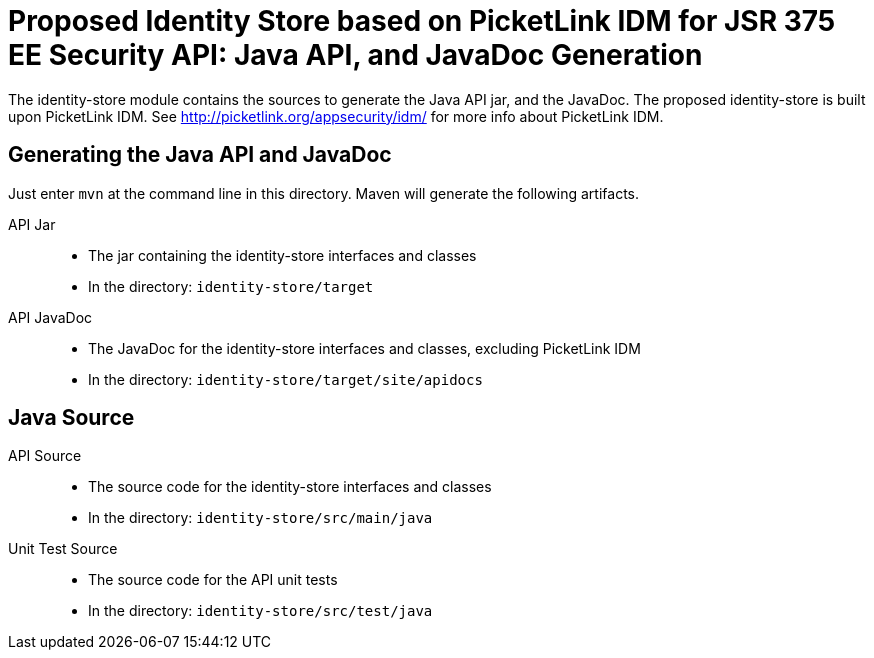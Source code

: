 = Proposed Identity Store based on PicketLink IDM for JSR 375 EE Security API: Java API, and JavaDoc Generation

The identity-store module contains the sources to generate the Java API jar, and the JavaDoc. The proposed identity-store is built upon PicketLink IDM. See http://picketlink.org/appsecurity/idm/ for more info about PicketLink IDM. 


== Generating the Java API and JavaDoc

Just enter `mvn` at the command line in this directory. Maven will generate the following artifacts.

API Jar::
* The jar containing the identity-store interfaces and classes
* In the directory: `identity-store/target`

API JavaDoc::
* The JavaDoc for the identity-store interfaces and classes, excluding PicketLink IDM
* In the directory: `identity-store/target/site/apidocs`

== Java Source

API Source::
* The source code for the identity-store interfaces and classes
* In the directory: `identity-store/src/main/java`

Unit Test Source::
* The source code for the API unit tests
* In the directory: `identity-store/src/test/java`


